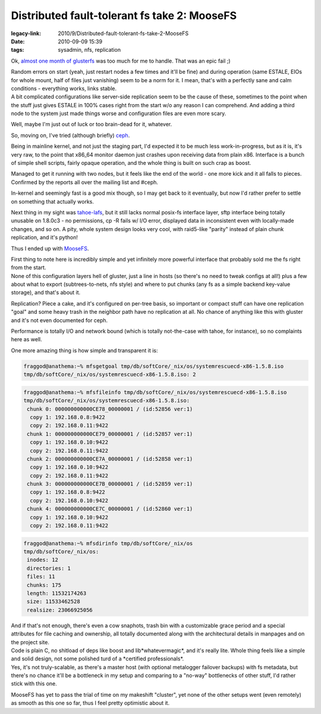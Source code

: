 Distributed fault-tolerant fs take 2: MooseFS
#############################################

:legacy-link: 2010/9/Distributed-fault-tolerant-fs-take-2-MooseFS
:date: 2010-09-09 15:39
:tags: sysadmin, nfs, replication


Ok, `almost one month of glusterfs
<http://blog.fraggod.net/2010/8/Home-brewed-NAS-gluster-with-sensible-replication>`_
was too much for me to handle. That was an epic fail ;)

| Random errors on start (yeah, just restart nodes a few times and it'll be
  fine) and during operation (same ESTALE, EIOs for whole mount, half of files
  just vanishing) seem to be a norm for it. I mean, that's with a perfectly sane
  and calm conditions - everything works, links stable.
| A bit complicated configurations like server-side replication seem to be the
  cause of these, sometimes to the point when the stuff just gives ESTALE in
  100% cases right from the start w/o any reason I can comprehend. And adding a
  third node to the system just made things worse and configuration files are
  even more scary.

Well, maybe I'm just out of luck or too brain-dead for it, whatever.

So, moving on, I've tried (although briefly) `ceph
<http://ceph.newdream.net/>`_.

Being in mainline kernel, and not just the staging part, I'd expected it to be
much less work-in-progress, but as it is, it's very raw, to the point that
x86_64 monitor daemon just crashes upon receiving data from plain x86. Interface
is a bunch of simple shell scripts, fairly opaque operation, and the whole thing
is built on such crap as boost.

Managed to get it running with two nodes, but it feels like the end of the
world - one more kick and it all falls to pieces. Confirmed by the reports all
over the mailing list and #ceph.

In-kernel and seemingly fast is a good mix though, so I may get back to it
eventually, but now I'd rather prefer to settle on something that actually
works.

Next thing in my sight was `tahoe-lafs <http://tahoe-lafs.org/>`_, but it still
lacks normal posix-fs interface layer, sftp interface being totally unusable on
1.8.0c3 - no permissions, cp -R fails w/ I/O error, displayed data in
inconsistent even with locally-made changes, and so on. A pity, whole system
design looks very cool, with raid5-like "parity" instead of plain chunk
replication, and it's python!

Thus I ended up with `MooseFS <http://www.moosefs.org/>`_.

| First thing to note here is incredibly simple and yet infinitely more powerful
  interface that probably sold me the fs right from the start.
| None of this configuration layers hell of gluster, just a line in hosts (so
  there's no need to tweak configs at all!) plus a few about what to export
  (subtrees-to-nets, nfs style) and where to put chunks (any fs as a simple
  backend key-value storage), and that's about it.

Replication? Piece a cake, and it's configured on per-tree basis, so important
or compact stuff can have one replication "goal" and some heavy trash in the
neighbor path have no replication at all. No chance of anything like this with
gluster and it's not even documented for ceph.

Performance is totally I/O and network bound (which is totally not-the-case with
tahoe, for instance), so no complaints here as well.

One more amazing thing is how simple and transparent it is:

.. code-block:: console

    fraggod@anathema:~% mfsgetgoal tmp/db/softCore/_nix/os/systemrescuecd-x86-1.5.8.iso
    tmp/db/softCore/_nix/os/systemrescuecd-x86-1.5.8.iso: 2

.. code-block:: console

    fraggod@anathema:~% mfsfileinfo tmp/db/softCore/_nix/os/systemrescuecd-x86-1.5.8.iso
    tmp/db/softCore/_nix/os/systemrescuecd-x86-1.5.8.iso:
     chunk 0: 000000000000CE78_00000001 / (id:52856 ver:1)
      copy 1: 192.168.0.8:9422
      copy 2: 192.168.0.11:9422
     chunk 1: 000000000000CE79_00000001 / (id:52857 ver:1)
      copy 1: 192.168.0.10:9422
      copy 2: 192.168.0.11:9422
     chunk 2: 000000000000CE7A_00000001 / (id:52858 ver:1)
      copy 1: 192.168.0.10:9422
      copy 2: 192.168.0.11:9422
     chunk 3: 000000000000CE7B_00000001 / (id:52859 ver:1)
      copy 1: 192.168.0.8:9422
      copy 2: 192.168.0.10:9422
     chunk 4: 000000000000CE7C_00000001 / (id:52860 ver:1)
      copy 1: 192.168.0.10:9422
      copy 2: 192.168.0.11:9422

.. code-block:: console

    fraggod@anathema:~% mfsdirinfo tmp/db/softCore/_nix/os
    tmp/db/softCore/_nix/os:
     inodes: 12
     directories: 1
     files: 11
     chunks: 175
     length: 11532174263
     size: 11533462528
     realsize: 23066925056

| And if that's not enough, there's even a cow snaphots, trash bin with a
  customizable grace period and a special attributes for file caching and
  ownership, all totally documented along with the architectural details in
  manpages and on the project site.
| Code is plain C, no shitload of deps like boost and lib\*whatevermagic\*, and
  it's really lite. Whole thing feels like a simple and solid design, not some
  polished turd of a \*certified professionals\*.
| Yes, it's not truly-scalable, as there's a master host (with optional
  metalogger failover backups) with fs metadata, but there's no chance it'll be
  a bottleneck in my setup and comparing to a "no-way" bottlenecks of other
  stuff, I'd rather stick with this one.

MooseFS has yet to pass the trial of time on my makeshift "cluster", yet none of
the other setups went (even remotely) as smooth as this one so far, thus I feel
pretty optimistic about it.
